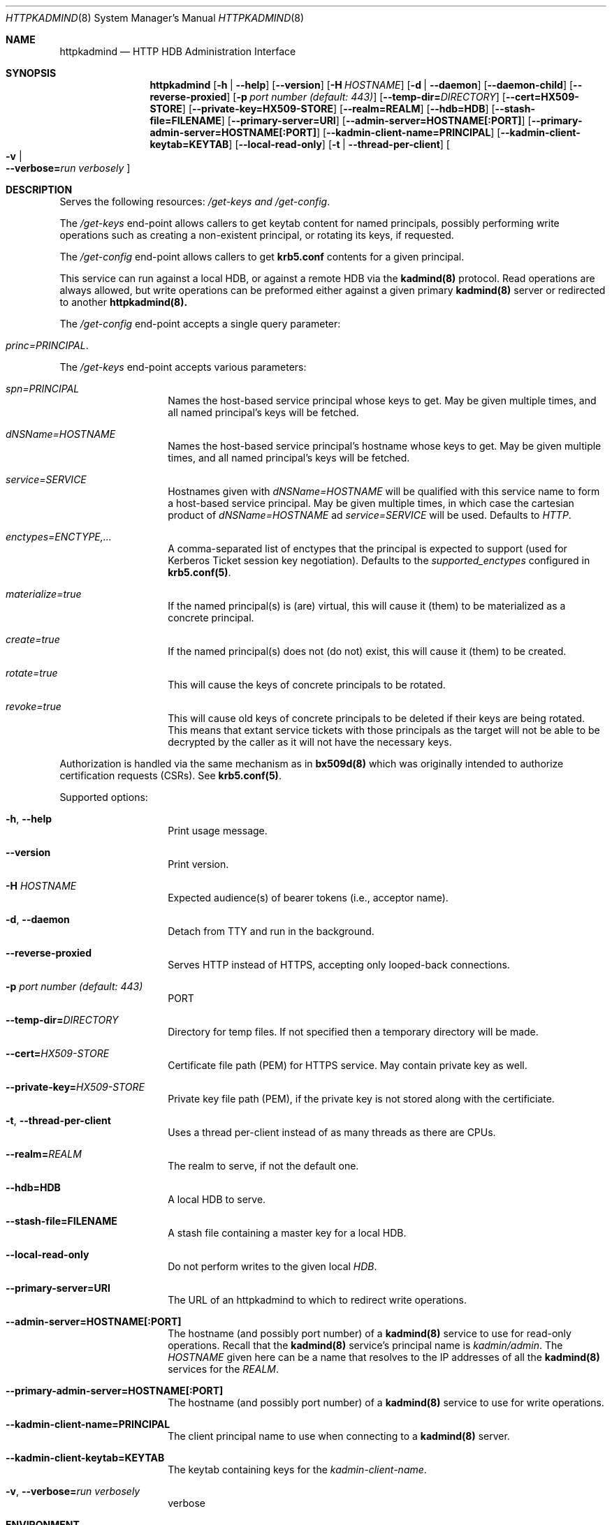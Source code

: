 .\" Copyright (c) 2020 Kungliga Tekniska Högskolan
.\" (Royal Institute of Technology, Stockholm, Sweden).
.\" All rights reserved.
.\"
.\" Redistribution and use in source and binary forms, with or without
.\" modification, are permitted provided that the following conditions
.\" are met:
.\"
.\" 1. Redistributions of source code must retain the above copyright
.\"    notice, this list of conditions and the following disclaimer.
.\"
.\" 2. Redistributions in binary form must reproduce the above copyright
.\"    notice, this list of conditions and the following disclaimer in the
.\"    documentation and/or other materials provided with the distribution.
.\"
.\" 3. Neither the name of the Institute nor the names of its contributors
.\"    may be used to endorse or promote products derived from this software
.\"    without specific prior written permission.
.\"
.\" THIS SOFTWARE IS PROVIDED BY THE INSTITUTE AND CONTRIBUTORS ``AS IS'' AND
.\" ANY EXPRESS OR IMPLIED WARRANTIES, INCLUDING, BUT NOT LIMITED TO, THE
.\" IMPLIED WARRANTIES OF MERCHANTABILITY AND FITNESS FOR A PARTICULAR PURPOSE
.\" ARE DISCLAIMED.  IN NO EVENT SHALL THE INSTITUTE OR CONTRIBUTORS BE LIABLE
.\" FOR ANY DIRECT, INDIRECT, INCIDENTAL, SPECIAL, EXEMPLARY, OR CONSEQUENTIAL
.\" DAMAGES (INCLUDING, BUT NOT LIMITED TO, PROCUREMENT OF SUBSTITUTE GOODS
.\" OR SERVICES; LOSS OF USE, DATA, OR PROFITS; OR BUSINESS INTERRUPTION)
.\" HOWEVER CAUSED AND ON ANY THEORY OF LIABILITY, WHETHER IN CONTRACT, STRICT
.\" LIABILITY, OR TORT (INCLUDING NEGLIGENCE OR OTHERWISE) ARISING IN ANY WAY
.\" OUT OF THE USE OF THIS SOFTWARE, EVEN IF ADVISED OF THE POSSIBILITY OF
.\" SUCH DAMAGE.
.Dd January  2, 2020
.Dt HTTPKADMIND 8
.Os HEIMDAL
.Sh NAME
.Nm httpkadmind
.Nd HTTP HDB Administration Interface
.Sh SYNOPSIS
.Nm
.Op Fl h | Fl Fl help
.Op Fl Fl version
.Op Fl H Ar HOSTNAME
.Op Fl d | Fl Fl daemon
.Op Fl Fl daemon-child
.Op Fl Fl reverse-proxied
.Op Fl p Ar port number (default: 443)
.Op Fl Fl temp-dir= Ns Ar DIRECTORY
.Op Fl Fl cert=HX509-STORE
.Op Fl Fl private-key=HX509-STORE
.Op Fl Fl realm=REALM
.Op Fl Fl hdb=HDB
.Op Fl Fl stash-file=FILENAME
.Op Fl Fl primary-server=URI
.Op Fl Fl admin-server=HOSTNAME[:PORT]
.Op Fl Fl primary-admin-server=HOSTNAME[:PORT]
.Op Fl Fl kadmin-client-name=PRINCIPAL
.Op Fl Fl kadmin-client-keytab=KEYTAB
.Op Fl Fl local-read-only
.Op Fl t | Fl Fl thread-per-client
.Oo Fl v \*(Ba Xo
.Fl Fl verbose= Ns Ar run verbosely
.Xc
.Oc
.Sh DESCRIPTION
Serves the following resources:
.Ar /get-keys and
.Ar /get-config .
.Pp
The
.Ar /get-keys
end-point allows callers to get keytab content for named
principals, possibly performing write operations such as creating
a non-existent principal, or rotating its keys, if requested.
.Pp
The
.Ar /get-config
end-point allows callers to get
.Nm krb5.conf
contents for a given principal.
.Pp
This service can run against a local HDB, or against a remote HDB
via the
.Nm kadmind(8)
protocol.
Read operations are always allowed, but write operations can be
preformed either against a given primary
.Nm kadmind(8)
server or redirected to another
.Nm httpkadmind(8).
.Pp
The
.Ar /get-config
end-point accepts a single query parameter:
.Bl -tag -width Ds -offset indent
.It Ar princ=PRINCIPAL .
.El
.Pp
The
.Ar /get-keys
end-point accepts various parameters:
.Bl -tag -width Ds -offset indent
.It Ar spn=PRINCIPAL
Names the host-based service principal whose keys to get.
May be given multiple times, and all named principal's keys will
be fetched.
.It Ar dNSName=HOSTNAME
Names the host-based service principal's hostname whose keys to get.
May be given multiple times, and all named principal's keys will
be fetched.
.It Ar service=SERVICE
Hostnames given with
.Ar dNSName=HOSTNAME
will be qualified with this service name to form a host-based
service principal.
May be given multiple times, in which case the cartesian product
of
.Ar dNSName=HOSTNAME
ad
.Ar service=SERVICE
will be used.
Defaults to
.Ar HTTP .
.It Ar enctypes=ENCTYPE,...
A comma-separated list of enctypes that the principal is expected
to support (used for Kerberos Ticket session key negotiation).
Defaults to the
.Ar supported_enctypes
configured in
.Nm krb5.conf(5) .
.It Ar materialize=true
If the named principal(s) is (are) virtual, this will cause it
(them) to be materialized as a concrete principal.
.It Ar create=true
If the named principal(s) does not (do not) exist, this will
cause it (them) to be created.
.It Ar rotate=true
This will cause the keys of concrete principals to be rotated.
.It Ar revoke=true
This will cause old keys of concrete principals to be deleted
if their keys are being rotated.
This means that extant service tickets with those principals as
the target will not be able to be decrypted by the caller as it
will not have the necessary keys.
.El
.Pp
Authorization is handled via the same mechanism as in
.Nm bx509d(8)
which was originally intended to authorize certification requests
(CSRs).
See
.Nm krb5.conf(5) .
.Pp
Supported options:
.Bl -tag -width Ds -offset indent
.It Xo
.Fl h ,
.Fl Fl help
.Xc
Print usage message.
.It Xo
.Fl Fl version
.Xc
Print version.
.It Xo
.Fl H Ar HOSTNAME
.Xc
Expected audience(s) of bearer tokens (i.e., acceptor name).
.It Xo
.Fl d ,
.Fl Fl daemon
.Xc
Detach from TTY and run in the background.
.It Xo
.Fl Fl reverse-proxied
.Xc
Serves HTTP instead of HTTPS, accepting only looped-back connections.
.It Xo
.Fl p Ar port number (default: 443)
.Xc
PORT
.It Xo
.Fl Fl temp-dir= Ns Ar DIRECTORY
.Xc
Directory for temp files.
If not specified then a temporary directory will be made.
.It Xo
.Fl Fl cert= Ns Ar HX509-STORE
.Xc
Certificate file path (PEM) for HTTPS service.
May contain private key as well.
.It Xo
.Fl Fl private-key= Ns Ar HX509-STORE
.Xc
Private key file path (PEM), if the private key is not stored along with the
certificiate.
.It Xo
.Fl t ,
.Fl Fl thread-per-client
.Xc
Uses a thread per-client instead of as many threads as there are CPUs.
.It Xo
.Fl Fl realm= Ns Ar REALM
.Xc
The realm to serve, if not the default one.
.It Xo
.Fl Fl hdb=HDB
.Xc
A local HDB to serve.
.It Xo
.Fl Fl stash-file=FILENAME
.Xc
A stash file containing a master key for a local HDB.
.It Xo
.Fl Fl local-read-only
.Xc
Do not perform writes to the given local
.Ar HDB .
.It Xo
.Fl Fl primary-server=URI
.Xc
The URL of an httpkadmind to which to redirect write operations.
.It Xo
.Fl Fl admin-server=HOSTNAME[:PORT]
.Xc
The hostname (and possibly port number) of a
.Nm kadmind(8)
service to use for read-only operations.
Recall that the
.Nm kadmind(8)
service's principal name is
.Ar kadmin/admin .
The
.Ar HOSTNAME
given here can be a name that resolves to the IP addresses of all
the
.Nm kadmind(8)
services for the
.Ar REALM .
.It Xo
.Fl Fl primary-admin-server=HOSTNAME[:PORT]
.Xc
The hostname (and possibly port number) of a
.Nm kadmind(8)
service to use for write operations.
.It Xo
.Fl Fl kadmin-client-name=PRINCIPAL
.Xc
The client principal name to use when connecting to a
.Nm kadmind(8)
server.
.It Xo
.Fl Fl kadmin-client-keytab=KEYTAB
.Xc
The keytab containing keys for the
.Ar kadmin-client-name .
.It Xo
.Fl v ,
.Fl Fl verbose= Ns Ar run verbosely
.Xc
verbose
.El
.Sh ENVIRONMENT
.Bl -tag -width Ds
.It Ev KRB5_CONFIG
The file name of
.Pa krb5.conf ,
the default being
.Pa /etc/krb5.conf .
.El
.Sh FILES
.Bl -tag -width Ds
.It Pa /etc/krb5.conf
.El
.\".Sh EXAMPLES
.Sh DIAGNOSTICS
See logging section of
.Nm krb5.conf.5
.Sh SEE ALSO
.Xr bx509d 8
.Xr kadmin 1
.Xr kadmind 8
.Xr krb5.conf 5
.\".Sh STANDARDS
.\".Sh HISTORY
.\".Sh AUTHORS
.\".Sh BUGS
